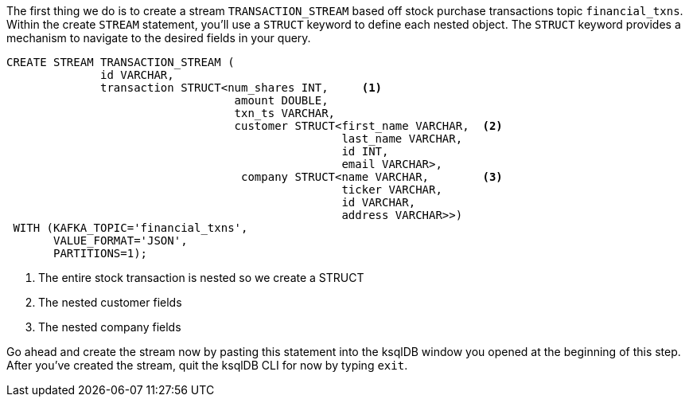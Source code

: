 The first thing we do is to create a stream `TRANSACTION_STREAM` based off stock purchase transactions topic `financial_txns`. Within the create `STREAM` statement, you'll use a `STRUCT` keyword to define each nested object.  The `STRUCT` keyword provides a mechanism to navigate to the desired fields in your query.



[source, sql]
----
CREATE STREAM TRANSACTION_STREAM (
	      id VARCHAR,
              transaction STRUCT<num_shares INT,     <1>
             	                  amount DOUBLE,
             	                  txn_ts VARCHAR,
             	                  customer STRUCT<first_name VARCHAR,  <2>
             	                                  last_name VARCHAR,
             	                                  id INT,
             	                                  email VARCHAR>,
                                   company STRUCT<name VARCHAR,        <3>
                                                  ticker VARCHAR,
                                                  id VARCHAR,
                                                  address VARCHAR>>)
 WITH (KAFKA_TOPIC='financial_txns',
       VALUE_FORMAT='JSON',
       PARTITIONS=1);

----

<1> The entire stock transaction is nested so we create a STRUCT
<2> The nested customer fields
<3> The nested company fields

Go ahead and create the stream now by pasting this statement into the ksqlDB window you opened at the beginning of this step.  After you've created the stream, quit the ksqlDB CLI for now by typing `exit`.
